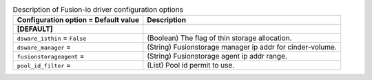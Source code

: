 ..
    Warning: Do not edit this file. It is automatically generated from the
    software project's code and your changes will be overwritten.

    The tool to generate this file lives in openstack-doc-tools repository.

    Please make any changes needed in the code, then run the
    autogenerate-config-doc tool from the openstack-doc-tools repository, or
    ask for help on the documentation mailing list, IRC channel or meeting.

.. _cinder-fusionio:

.. list-table:: Description of Fusion-io driver configuration options
   :header-rows: 1
   :class: config-ref-table

   * - Configuration option = Default value
     - Description
   * - **[DEFAULT]**
     -
   * - ``dsware_isthin`` = ``False``
     - (Boolean) The flag of thin storage allocation.
   * - ``dsware_manager`` =
     - (String) Fusionstorage manager ip addr for cinder-volume.
   * - ``fusionstorageagent`` =
     - (String) Fusionstorage agent ip addr range.
   * - ``pool_id_filter`` =
     - (List) Pool id permit to use.

